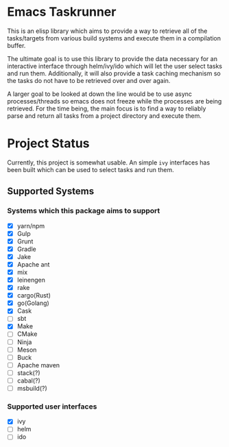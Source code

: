 * Emacs Taskrunner
This is an elisp library which aims to provide a way to retrieve all of the
tasks/targets from various build systems and execute them in a compilation buffer.

The ultimate goal is to use this library to provide the data necessary for an
interactive interface through helm/ivy/ido which will let the user select tasks
and run them. Additionally, it will also provide a task caching mechanism so the
tasks do not have to be retrieved over and over again.

A larger goal to be looked at down the line would be to use async
processes/threads so emacs does not freeze while the processes are being
retrieved. For the time being, the main focus is to find a way to reliably parse
and return all tasks from a project directory and execute them.

* Project Status
Currently, this project is somewhat usable. An simple ~ivy~ interfaces has been
built which can be used to select tasks and run them.
** Supported Systems
*** Systems which this package aims to support
- [X] yarn/npm
- [X] Gulp
- [X] Grunt
- [X] Gradle
- [X] Jake
- [X] Apache ant
- [X] mix
- [X] leinengen
- [X] rake
- [X] cargo(Rust)
- [X] go(Golang)
- [X] Cask
- [ ] sbt
- [X] Make
- [ ] CMake
- [ ] Ninja
- [ ] Meson
- [ ] Buck
- [ ] Apache maven
- [ ] stack(?)
- [ ] cabal(?)
- [ ] msbuild(?)
*** Supported user interfaces
- [X] ivy
- [ ] helm
- [ ] ido
